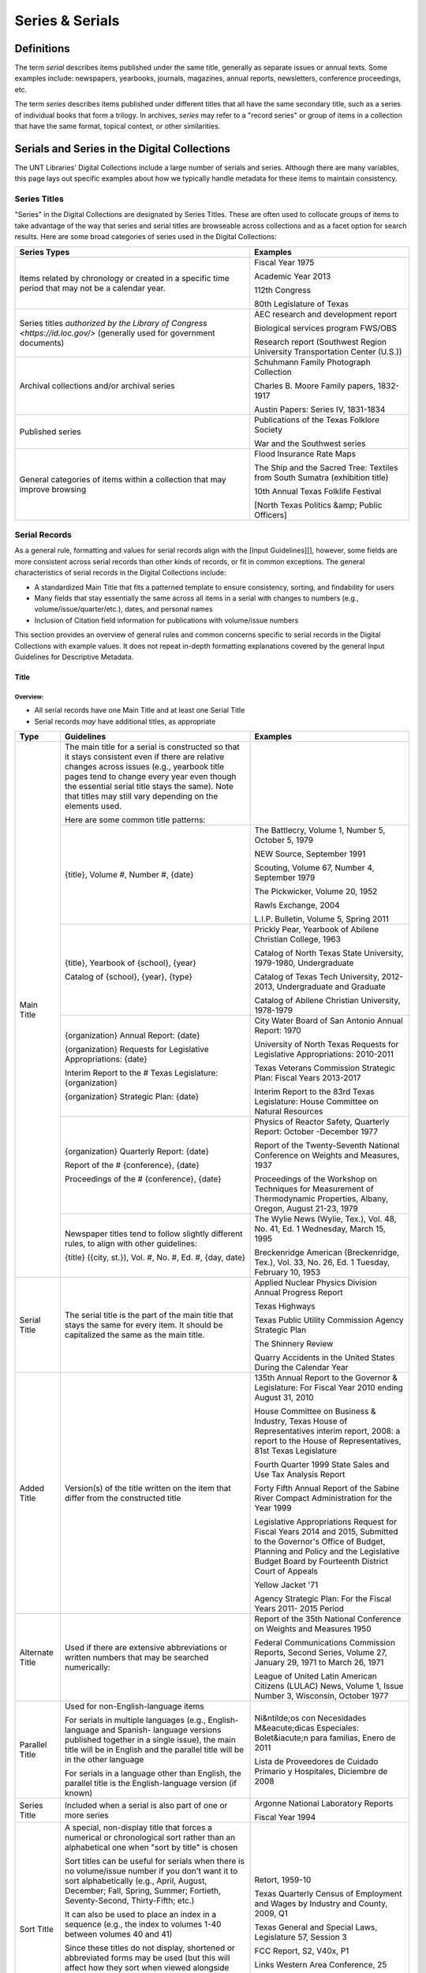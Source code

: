 ################
Series & Serials
################

***********
Definitions
***********

The term *serial* describes items published under the same title, generally as separate issues or annual texts. Some examples include:
newspapers, yearbooks, journals, magazines, annual reports, newsletters, conference proceedings, etc.

The term *series* describes items published under different titles that all have the same secondary title, such as a series of individual books that form a trilogy. In archives, *series* may refer to a "record series" or group of items in a collection that have the same format, topical context, or other similarities.


*********************************************
Serials and Series in the Digital Collections
*********************************************

The UNT Libraries' Digital Collections include a large number of serials and series. Although there are many variables, this page lays out specific examples about how we typically handle metadata for these items to maintain consistency.

Series Titles
=============

"Series" in the Digital Collections are designated by Series Titles.  These are often used to collocate groups of items to take advantage of the way that series and serial titles are browseable across collections and as a facet option for search results. Here are some broad categories of series used in the Digital Collections:

+------------------------------------------+-------------------------------------------------------+
|**Series Types**                          |**Examples**                                           |
+==========================================+=======================================================+
|Items related by chronology or created    |  Fiscal Year 1975                                     |
|in a specific time period that may not    |                                                       |
|be a calendar year.                       |  Academic Year 2013                                   |
|                                          |                                                       |
|                                          |  112th Congress                                       |
|                                          |                                                       |
|                                          |  80th Legislature of Texas                            |
+------------------------------------------+-------------------------------------------------------+
|Series titles `authorized by the Library  |  AEC research and development report                  |
|of Congress <https://id.loc.gov/>`        |                                                       |
|(generally used for government documents) |  Biological services program FWS/OBS                  |
|                                          |                                                       |
|                                          |  Research report (Southwest Region University         |
|                                          |  Transportation Center (U.S.))                        |
+------------------------------------------+-------------------------------------------------------+
|Archival collections and/or archival      |  Schuhmann Family Photograph Collection               |
|series                                    |                                                       |
|                                          |  Charles B. Moore Family papers, 1832-1917            |
|                                          |                                                       |
|                                          |  Austin Papers: Series IV, 1831-1834                  |
+------------------------------------------+-------------------------------------------------------+
|Published series                          |  Publications of the Texas Folklore Society           |
|                                          |                                                       |
|                                          |  War and the Southwest series                         |
+------------------------------------------+-------------------------------------------------------+
|General categories of items within a      |  Flood Insurance Rate Maps                            |
|collection that may improve browsing      |                                                       |
|                                          |  The Ship and the Sacred Tree: Textiles from South    |
|                                          |  Sumatra (exhibition title)                           |
|                                          |                                                       |
|                                          |  10th Annual Texas Folklife Festival                  |
|                                          |                                                       |
|                                          |  [North Texas Politics &amp; Public Officers]         |
+------------------------------------------+-------------------------------------------------------+

Serial Records
==============

As a general rule, formatting and values for serial records align with the [Input Guidelines][], however, some fields are more consistent across serial records than other kinds of records, or fit in common exceptions. The general characteristics of serial records in the Digital Collections include:

-   A standardized Main Title that fits a patterned template to ensure consistency, sorting, and findability for users
-   Many fields that stay essentially the same across all items in a serial with changes to numbers (e.g., volume/issue/quarter/etc.), dates, and personal names
-   Inclusion of Citation field information for publications with volume/issue numbers

This section provides an overview of general rules and common concerns specific to serial records in the Digital Collections with example values. It does not repeat in-depth formatting explanations covered by the general Input Guidelines for Descriptive Metadata.

Title
-----

Overview:
^^^^^^^^^
-   All serial records have one Main Title and at least one Serial Title
-   Serial records *may* have additional titles, as appropriate


+-----------------------+-----------------------------------------------------------------------+----------------------------------------------------+
| **Type**              | **Guidelines**                                                        | **Examples**                                       |
+=======================+=======================================================================+====================================================+
|Main Title             |The main title for a serial is constructed so that it stays consistent |                                                    |
|                       |even if there are relative changes across issues (e.g., yearbook title |                                                    |
|                       |pages tend to change every year even though the essential serial title |                                                    |
|                       |stays the same).  Note that titles may still vary depending on the     |                                                    |
|                       |elements used.                                                         |                                                    |
|                       |                                                                       |                                                    |
|                       |Here are some common title patterns:                                   |                                                    |
|                       +-----------------------------------------------------------------------+----------------------------------------------------+
|                       |{title}, Volume #, Number #, {date}                                    |The Battlecry, Volume 1, Number 5, October 5, 1979  |
|                       |                                                                       |                                                    |
|                       |                                                                       |NEW Source, September 1991                          |
|                       |                                                                       |                                                    |
|                       |                                                                       |Scouting, Volume 67, Number 4, September 1979       |
|                       |                                                                       |                                                    |
|                       |                                                                       |The Pickwicker, Volume 20, 1952                     |
|                       |                                                                       |                                                    |
|                       |                                                                       |Rawls Exchange, 2004                                |
|                       |                                                                       |                                                    |
|                       |                                                                       |L.I.P. Bulletin, Volume 5, Spring 2011              |
|                       +-----------------------------------------------------------------------+----------------------------------------------------+
|                       |{title}, Yearbook of {school}, {year}                                  |Prickly Pear, Yearbook of Abilene Christian College,|
|                       |                                                                       |1963                                                |
|                       |                                                                       |                                                    |
|                       |Catalog of {school}, {year}, {type}                                    |Catalog of North Texas State University, 1979-1980, |
|                       |                                                                       |Undergraduate                                       |
|                       |                                                                       |                                                    |
|                       |                                                                       |Catalog of Texas Tech University, 2012-2013,        |
|                       |                                                                       |Undergraduate and Graduate                          |
|                       |                                                                       |                                                    |
|                       |                                                                       |Catalog of Abilene Christian University, 1978-1979  |
|                       +-----------------------------------------------------------------------+----------------------------------------------------+
|                       |{organization} Annual Report: {date}                                   |City Water Board of San Antonio Annual Report: 1970 |
|                       |                                                                       |                                                    |
|                       |{organization} Requests for Legislative Appropriations: {date}         |University of North Texas Requests for Legislative  |
|                       |                                                                       |Appropriations: 2010-2011                           |
|                       |                                                                       |                                                    |
|                       |Interim Report to the # Texas Legislature: {organization}              |Texas Veterans Commission Strategic Plan: Fiscal    |
|                       |                                                                       |Years 2013-2017                                     |
|                       |                                                                       |                                                    |
|                       |{organization} Strategic Plan: {date}                                  |Interim Report to the 83rd Texas Legislature: House |
|                       |                                                                       |Committee on Natural Resources                      |
|                       +-----------------------------------------------------------------------+----------------------------------------------------+
|                       |{organization} Quarterly Report: {date}                                |Physics of Reactor Safety, Quarterly Report: October|
|                       |                                                                       |-December 1977                                      |
|                       |                                                                       |                                                    |
|                       |Report of the # {conference}, {date}                                   |Report of the Twenty-Seventh National Conference on |
|                       |                                                                       |Weights and Measures, 1937                          |
|                       |                                                                       |                                                    |
|                       |Proceedings of the # {conference}, {date}                              |Proceedings of the Workshop on Techniques for       |
|                       |                                                                       |Measurement of Thermodynamic Properties, Albany,    |
|                       |                                                                       |Oregon, August 21-23, 1979                          |
|                       +-----------------------------------------------------------------------+----------------------------------------------------+
|                       |Newspaper titles tend to follow slightly different rules, to align with|The Wylie News (Wylie, Tex.), Vol. 48, No. 41, Ed. 1|
|                       |other guidelines:                                                      |Wednesday, March 15, 1995                           |
|                       |                                                                       |                                                    |
|                       |{title} ({city, st.}), Vol. #, No. #, Ed. #, {day, date}               |Breckenridge American (Breckenridge, Tex.), Vol. 33,|
|                       |                                                                       |No. 26, Ed. 1 Tuesday, February 10, 1953            |
+-----------------------+-----------------------------------------------------------------------+----------------------------------------------------+
|Serial Title           |The serial title is the part of the main title that stays the same for |Applied Nuclear Physics Division Annual Progress    |
|                       |every item.  It should be capitalized the same as the main title.      |Report                                              |
|                       |                                                                       |                                                    |
|                       |                                                                       |Texas Highways                                      |
|                       |                                                                       |                                                    |
|                       |                                                                       |Texas Public Utility Commission Agency Strategic    |
|                       |                                                                       |Plan                                                |
|                       |                                                                       |                                                    |
|                       |                                                                       |The Shinnery Review                                 |
|                       |                                                                       |                                                    |
|                       |                                                                       |Quarry Accidents in the United States During the    |
|                       |                                                                       |Calendar Year                                       |
+-----------------------+-----------------------------------------------------------------------+----------------------------------------------------+
|Added Title            |Version(s) of the title written on the item that differ from the       |135th Annual Report to the Governor & Legislature:  |
|                       |constructed title                                                      |For Fiscal Year 2010 ending August 31, 2010         |
|                       |                                                                       |                                                    |
|                       |                                                                       |House Committee on Business & Industry, Texas House |
|                       |                                                                       |of Representatives interim report, 2008: a report to|
|                       |                                                                       |the House of Representatives, 81st Texas Legislature|
|                       |                                                                       |                                                    |
|                       |                                                                       |Fourth Quarter 1999 State Sales and Use Tax Analysis|
|                       |                                                                       |Report                                              |
|                       |                                                                       |                                                    |
|                       |                                                                       |Forty Fifth Annual Report of the Sabine River       |
|                       |                                                                       |Compact Administration for the Year 1999            |
|                       |                                                                       |                                                    |
|                       |                                                                       |Legislative Appropriations Request for Fiscal Years |
|                       |                                                                       |2014 and 2015, Submitted to the Governor's Office of|
|                       |                                                                       |Budget, Planning and Policy and the Legislative     |
|                       |                                                                       |Budget Board by Fourteenth District Court of Appeals|
|                       |                                                                       |                                                    |
|                       |                                                                       |Yellow Jacket '71                                   |
|                       |                                                                       |                                                    |
|                       |                                                                       |Agency Strategic Plan: For the Fiscal Years 2011-   |
|                       |                                                                       |2015 Period                                         |
+-----------------------+-----------------------------------------------------------------------+----------------------------------------------------+
|Alternate Title        |Used if there are extensive abbreviations or written numbers that may  |Report of the 35th National Conference on Weights   |
|                       |be searched numerically:                                               |and Measures 1950                                   |
|                       |                                                                       |                                                    |
|                       |                                                                       |Federal Communications Commission Reports, Second   |
|                       |                                                                       |Series, Volume 27, January 29, 1971 to March 26,    |
|                       |                                                                       |1971                                                |
|                       |                                                                       |                                                    |
|                       |                                                                       |League of United Latin American Citizens (LULAC)    |
|                       |                                                                       |News, Volume 1, Issue Number 3, Wisconsin, October  |
|                       |                                                                       |1977                                                |
+-----------------------+-----------------------------------------------------------------------+----------------------------------------------------+
|Parallel Title         |Used for non-English-language items                                    |Ni&ntilde;os con Necesidades M&eacute;dicas         |
|                       |                                                                       |Especiales: Bolet&iacute;n para familias, Enero de  |
|                       |For serials in multiple languages (e.g., English-language and Spanish- |2011                                                |
|                       |language versions published together in a single issue), the main title|                                                    |
|                       |will be in English and the parallel title will be in the other language|Lista de Proveedores de Cuidado Primario y          |
|                       |                                                                       |Hospitales, Diciembre de 2008                       |
|                       |For serials in a language other than English, the parallel title is the|                                                    |
|                       |English-language version (if known)                                    |                                                    |
+-----------------------+-----------------------------------------------------------------------+----------------------------------------------------+
|Series Title           |Included when a serial is also part of one or more series              |Argonne National Laboratory Reports                 |
|                       |                                                                       |                                                    |
|                       |                                                                       |Fiscal Year 1994                                    |
+-----------------------+-----------------------------------------------------------------------+----------------------------------------------------+
|Sort Title             |A special, non-display title that forces a numerical or chronological  |Retort, 1959-10                                     |
|                       |sort rather than an alphabetical one when "sort by title" is chosen    |                                                    |
|                       |                                                                       |Texas Quarterly Census of Employment and Wages by   |
|                       |Sort titles can be useful for serials when there is no volume/issue    |Industry and County, 2009, Q1                       |
|                       |number if you don't want it to sort alphabetically (e.g., April,       |                                                    |
|                       |August, December; Fall, Spring, Summer; Fortieth, Seventy-Second,      |Texas General and Special Laws, Legislature 57,     |
|                       |Thirty-Fifth; etc.)                                                    |Session 3                                           |
|                       |                                                                       |                                                    |
|                       |It can also be used to place an index in a sequence (e.g., the index to|FCC Report, S2, V40x, P1                            |
|                       |volumes 1-40 between volumes 40 and 41)                                |                                                    |
|                       |                                                                       |Links Western Area Conference, 25                   |
|                       |Since these titles do not display, shortened or abbreviated forms may  |                                                    |
|                       |be used (but this will affect how they sort when viewed alongside other|Texas Talking Book News, 2012-24                    |
|                       |items)                                                                 |                                                    |
|                       |                                                                       |                                                    |
|                       |Note that for items with specific dates (e.g., months or seasons) it   |                                                    |
|                       |may be less necessary since they will still sort chronologically "by   |                                                    |
|                       |date" vs. multiple documents with the same publication date            |                                                    |
+-----------------------+-----------------------------------------------------------------------+----------------------------------------------------+
|Uniform Title          |A standardized title, such as a consistent title pattern (generally    |Agency Strategic Plan, for the fiscal years ...     |
|                       |taken from an OCLC record, when relevant)                              |                                                    |
|                       |                                                                       |Annual financial report for fiscal year ... of the  |
|                       |                                                                       |Court of Appeals--Eight District.                   |
|                       |                                                                       |                                                    |
|                       |                                                                       |Summary of Enactments ... Legislature: Regular      |
|                       |                                                                       |Session ... Called Session ...                      |
|                       |                                                                       |                                                    |
|                       |                                                                       |Recreational Fishing Regulations: Effective ...     |
+-----------------------+-----------------------------------------------------------------------+----------------------------------------------------+


Common Issues:
^^^^^^^^^^^^^^

+----------------------------------------------+------------------------------------------------+----------------------------------------------------+
|If the volume/issue (or another) number is    |Use Arabic numbers and include a note           |*Main Title:* The Hexagon, Volume 98, Number 2,     |
|written in Roman numerals:                    |                                                |Summer 2007                                         |
|                                              |                                                |                                                    |
|                                              |                                                |*Display Note:* "Vol. XCVIII, No. 2."               |
+----------------------------------------------+------------------------------------------------+----------------------------------------------------+
|If a title includes abbreviations such as     |Write out full words in the title and include a |*Main Title:* Cheiftain, Volume 12, Number 3, March |
|"Vol.", No.", etc:                            |note                                            |1964                                                |
|                                              |                                                |                                                    |
|                                              |                                                |*Display Note:* "Vol. 12, Number 3."                |
+----------------------------------------------+------------------------------------------------+----------------------------------------------------+
|If information on the item is known to be     |Put the correct information in the title using  |*Main Title:* The Age, Volume [10], Number 10,      |
|incorrect (e.g., if the Roman numerals are not|[square brackets] and include a note as needed  |October 1989                                        |
|changed from volume to volume, or are written |                                                |                                                    |
|incorrectly):                                 |                                                |*Display Note:* "Vol. XII, No. 10."                 |
|                                              |                                                |                                                    |
|                                              |                                                |*Main Title:* Chieftain, Volume [1], Number [2],    |
|                                              |                                                |October 1952                                        |
+----------------------------------------------+------------------------------------------------+----------------------------------------------------+
|If the issue covers multiple volume/issue     |Include both/all with a hyphen or slash --      |Scouting, Volume 70, Number 3, May-June 1982        |
|numbers or months/seasons:                    |generally match item formatting, but choose the |                                                    |
|                                              |most common/logical punctuation to keep titles  |Hillviews, Volume 42, Number 1, Fall/Winter 2011    |
|                                              |consistent across a particular publication      |                                                    |
+----------------------------------------------+------------------------------------------------+----------------------------------------------------+

Creator/Contributor
-------------------

Overview:
^^^^^^^^^

Name formatting and entry should align with [Creator][] or [Contributor][] guidelines, e.g.:
-   Names of persons should be inverted (Last, First), with a space between initials
-   Hierarchical organizations should have a period after each level of the hierarchy (and at the end)
-   Whenever possible/applicable, an `authorized form <https://id.loc.gov/>`_ of the name should be used, if available (this is particularly true for government agencies and organizations)


Every creator/contributor must include a type and role

+-------------------------------------------------------------------------------+---------------------------------------------+
|**Guidelines**                                                                 |**Examples**                                 |
+===============================================================================+=============================================+
|The primary editor(s)/author(s)/compiler(s) of the issue should be listed as   |*Name:* North Texas State Teacher's College  |
|creator(s)                                                                     |                                             |
|                                                                               |*Type:* Organization                         |
|In *most* cases, the first creator is the organization that publishes or       |                                             |
|sponsors the serial                                                            |*Role:* Author                               |
|                                                                               +---------------------------------------------+
|                                                                               |*Name:* Perryman, H. A.                      |
|                                                                               |                                             |
|                                                                               |*Type:* Person                               |
|                                                                               |                                             |
|                                                                               |*Role:* Editor                               |
|                                                                               |                                             |
|                                                                               |*Info:* Editor-in-Chief                      |
|                                                                               +---------------------------------------------+
|                                                                               |*Name:* Kraft, Michelle                      |
|                                                                               |                                             |
|                                                                               |*Type:* Person                               |
|                                                                               |                                             |
|                                                                               |*Role:* Editor                               |
|                                                                               |                                             |
|                                                                               |*Info:* Co-Editor                            |
+-------------------------------------------------------------------------------+---------------------------------------------+
|Secondary agents should be listed as contributors, e.g.:                       |*Name:* United States. Department of         |
|                                                                               |Agriculture.                                 |
| - section editors                                                             |                                             |
| - funding agencies                                                            |*Type:* Organization                         |
| - photographers                                                               |                                             |
| - contributing authors                                                        |*Role:* Originator                           |
|                                                                               +---------------------------------------------+
|For formal journals, contributing writers are generally listed as contributors |*Name:* Klocko, Barbara A.                   |
|(role: author) with the title(s) of their contributions in the info portion of |                                             |
|the field                                                                      |*Type:* Person                               |
|                                                                               |                                             |
|                                                                               |*Role:* Author                               |
|                                                                               |                                             |
|                                                                               |*Info:* Designing Sustainable Schools: The   |
|                                                                               |Emergent Role of the Superintendent as       |
|                                                                               |Sensemaker                                   |
|                                                                               +---------------------------------------------+
|                                                                               |*Name:* Marshall, Steve                      |
|                                                                               |                                             |
|                                                                               |*Type:* Person                               |
|                                                                               |                                             |
|                                                                               |*Role:* Other                                |
|                                                                               |                                             |
|                                                                               |*Info:* Business Manager                     |
+-------------------------------------------------------------------------------+---------------------------------------------+


Common Issues:
^^^^^^^^^^^^^^

+----------------------------------------------+------------------------------------------------+----------------------------------------------------+
|If a person named in the item has an          |Do not include the person(s) if there does not  |**Name:** United States. Office of Experiment       |
|ambiguous relationship to the item:           |seem to be an explicable connection (e.g., the  |Stations.                                           |
|                                              |executive board of an agency, with no           |                                                    |
|                                              |explanation that they contributed to the item)  |**Type:** Organization                              |
|                                              |                                                |                                                    |
|                                              |Include the person(s) if there is a reasonable  |**Role:** Author                                    |
|                                              |connection, depending on the kind of            |                                                    |
|                                              |relationship, e.g.:                             |**Info:** W.O. Atwater, Director                    |
|                                              |                                                +----------------------------------------------------+
|                                              |- The director of an agency who has no apparent |**Name:** Cooper, Sam B., III                       |
|                                              |  personal contribution to an agency report:    |                                                    |
|                                              |  include the name in the info field for the    |**Type:** Person                                    |
|                                              |  agency                                        |                                                    |
|                                              |                                                |**Role:** Author or introduction, etc.              |
|                                              |- The director of an agency who has (at least)  |                                                    |
|                                              |  written an introductory remark/transmittal    |**Info:** Manager, Purchased Health Services Unit   |
|                                              |  letter/etc.: include them as a contributor    |                                                    |
|                                              |  (role: author or author of introduction, etc.)|                                                    |
|                                              |                                                |                                                    |
+----------------------------------------------+------------------------------------------------+----------------------------------------------------+
|If the role of persons is vague (e.g.,        |If a general sense of their contribution can be |                                                    |
|"Contributors"):                              |determined -- e.g., in a magazine or journal,   |                                                    |
|                                              |staff are most likely writers/authors -- choose |                                                    |
|                                              |that role and add the statement to the info     |                                                    |
|                                              |portion of the field                            |                                                    |
|                                              |                                                |                                                    |
|                                              |If the role is completely unclear, choose       |                                                    |
|                                              |"Other" and add the statement to the info       |                                                    |
|                                              |portion of the field                            |                                                    |
+----------------------------------------------+------------------------------------------------+----------------------------------------------------+
|If issues have an extremely large number of   |If some contributors have explicit roles and    |                                                    |
|contributors (i.e., more than 20), especially |others do not, only include those with named    |                                                    |
|with unnamed roles:                           |roles                                           |                                                    |
|                                              |                                                |                                                    |
|                                              |If none of the contributors have named roles    |                                                    |
|                                              |(e.g., "Journal staff"): [a] do not include any |                                                    |
|                                              |of the names, [b] include all of the names, or  |                                                    |
|                                              |[c] include the first 15-20 contributors only.  |                                                    |
|                                              |(This may depend on the particular collection.) |                                                    |
|                                              |                                                |                                                    |
|                                              |Try to be consistent across a particular        |                                                    |
|                                              |publication                                     |                                                    |
+----------------------------------------------+------------------------------------------------+----------------------------------------------------+



Publisher
---------

Overview:
^^^^^^^^^

+-------------------------------------------------------------------------------+---------------------------------------------+
|**Guidelines**                                                                 |**Examples**                                 |
+===============================================================================+=============================================+
|The publisher is often the same agency listed as the primary creator (or parent|*Name:* United States. Government Printing   |
|agency)                                                                        |Office.                                      |
|                                                                               |                                             |
|Name formatting should align with [publisher][] guidelines, e.g.:              |*Location:* Washington D.C.                  |
|                                                                               |                                             |
|- Hierarchical organizations should have a period after each level of the      +---------------------------------------------+
|  hierarchy (and at the end), listed from largest to smallest                  |*Name:* Texas Commission on Environmental    |
|                                                                               |Quality                                      |
|- Whenever possible/applicable, an `authorized form <https://id.loc.gov/>`_    |                                             |
|  should be used, if available (particularly for government agencies and       |*Location:* Austin, Texas                    |
|  organizations)                                                               |                                             |
|                                                                               |                                             |
|Location names are written out (e.g., city, state ; city, country)             |                                             |
+-------------------------------------------------------------------------------+---------------------------------------------+


Common Issues:
^^^^^^^^^^^^^^

+----------------------------------------------+------------------------------------------------+----------------------------------------------------+
|If the publisher's location is unknown or     |Leave the location portion blank or generalize  |*Name:* Brookhaven National Laboratory              |
|unclear:                                      |(e.g., a state or country only, instead of a    |                                                    |
|                                              |city)                                           |*Location:* United States                           |
+----------------------------------------------+------------------------------------------------+----------------------------------------------------+
|If the publisher's location is known but not  |Include the location in [square brackets]       |*Name:* United States. Patent Office.               |
|printed on the item:                          |                                                |                                                    |
|                                              |                                                |*Location:* [Washington D.C.]                       |
+----------------------------------------------+------------------------------------------------+----------------------------------------------------+



Date
-----

Overview:
^^^^^^^^^

+-------------------------------------------------------------------------------+---------------------------------------------+
|**Guidelines**                                                                 |**Examples**                                 |
+===============================================================================+=============================================+
|Include the publication date of the item using the format YYYY-MM-DD           |1968-07-24                                   |
|                                                                               |                                             |
|Whenever possible, be specific -- i.e., include the month/season -- especially |2012                                         |
|for items that have multiple issues per year                                   |                                             |
|                                                                               |1983-04                                      |
|Serials published seasonally that do not list publication months may have dates|                                             |
|using the YYYY-SS format (Spring = 21, Summer = 22, Autumn = 23, Winter = 24)  |2001-23                                      |
|                                                                               |                                             |
|Prefer the most specific known date (e.g., month vs. season code, if known)    |                                             |
+-------------------------------------------------------------------------------+---------------------------------------------+


Common Issues:
^^^^^^^^^^^^^^

+----------------------------------------------+------------------------------------------------+----------------------------------------------------+
|If the issue is a seasonal publication:       |Some publications will list a specific issue    |1973-04                                             |
|                                              |date on the cover or title page, or will have a |                                                    |
|                                              |statement about publication frequency, often    |1959-23                                             |
|                                              |where staff are listed (e.g., "Published        |                                                    |
|                                              |quarterly, every February, May, August, and     |                                                    |
|                                              |November...") -- in that case, use the          |                                                    |
|                                              |corresponding month, otherwise use the season   |                                                    |
+----------------------------------------------+------------------------------------------------+----------------------------------------------------+
|If the issue covers multiple months, seasons, |For regularly published journals or magazines   |2000-01                                             |
|etc.                                          |(e.g., January/February issue), use the first   |                                                    |
|                                              |month/date                                      |                                                    |
|                                              |                                                |                                                    |
|                                              |(Generally a bimonthly publication is issued at |                                                    |
|                                              |the start of the listed period, with content/   |                                                    |
|                                              |announcements over that time)                   |                                                    |
|                                              +------------------------------------------------+----------------------------------------------------+
|                                              |For reports that describe activities, or work   |1990-23                                             |
|                                              |completed in a timeframe (e.g., "...for year    |                                                    |
|                                              |ending August 31 1945"), use a reasonable date  |1963-03                                             |
|                                              |just after the report's scope -- e.g., the first|                                                    |
|                                              |month in the next fiscal year, the season after |                                                    |
|                                              |a quarterly report, or the next year for an     |                                                    |
|                                              |annual calendar-year report                     |                                                    |
|                                              |                                                |                                                    |
|                                              |(Generally these reports are describing work    |                                                    |
|                                              |*completed* so they have to be published *after*|                                                    |
|                                              |the year/month/etc.)                            |                                                    |
+----------------------------------------------+------------------------------------------------+----------------------------------------------------+



Language
--------

Overview:
^^^^^^^^^


+-------------------------------------------------------------------------------+---------------------------------------------+
|**Guidelines**                                                                 |**Examples**                                 |
+===============================================================================+=============================================+
|Include the language(s) of the item, chosen from the list                      |English                                      |
|                                                                               |                                             |
|                                                                               |Spanish                                      |
+-------------------------------------------------------------------------------+---------------------------------------------+



Common Issues:
^^^^^^^^^^^^^^

+----------------------------------------------+------------------------------------------------+----------------------------------------------------+
|If the item is in a non-English language not  |Choose "Other" and add a Display Note           |*Language:* Other                                   |
|on the list:                                  |                                                |                                                    |
|                                              |                                                |*Display Note:* Includes passages in Vietnamese.    |
+----------------------------------------------+                                                +----------------------------------------------------+
|If the item is in a non-English language and  |                                                |*Language:* Other                                   |
|you cannot determine the language:            |                                                |                                                    |
|                                              |                                                |*Display Note:* Language of the text is unknown     |
+----------------------------------------------+------------------------------------------------+----------------------------------------------------+



Description
-----------

Overview:
^^^^^^^^^

+-----------------------+-----------------------------------------------------------------------+----------------------------------------------------+
| **Type**              | **Guidelines**                                                        | **Examples**                                       |
+=======================+=======================================================================+====================================================+
|Content Description    |Generally the content description will be essentially the same across  |Agency strategic plan for the Texas Department of   |
|                       |all records for the publication                                        |Motor Vehicles describing the organization's planned|
|                       |                                                                       |services, activities, and other goals during fiscal |
|                       |This is a brief, 1-3 sentence description, including some combination  |years 2013 through 2017.                            |
|                       |of:                                                                    +----------------------------------------------------+
|                       |                                                                       |Journal published by the Texas State Historical     |
|                       |- Kind of item/publication                                             |Association containing articles written by members  |
|                       |- Frequency of publication                                             |of the Junior Historians about various aspects of   |
|                       |- Content/goals of the publication and/or agency                       |Texas history.                                      |
|                       |                                                                       +----------------------------------------------------+
|                       |Additionally, it may be important to include details about the         |Biannual publication "devoted to the rich history of|
|                       |particular issue, e.g.:                                                |Dallas and North Central Texas" as a way to "examine|
|                       |                                                                       |the many historical legacies--social, ethnic,       |
|                       |- Issue theme                                                          |cultural, political--which have shaped the modern   |
|                       |- Page number of an index                                              |city of Dallas and the region around it."  This     |
|                       |- Specific topics covered                                              |issue focuses on "Law and Disorder."                |
|                       |                                                                       +----------------------------------------------------+
|                       |                                                                       |Yearbook for Hardin-Simmons University in Abilene,  |
|                       |                                                                       |Texas including photos of and information about the |
|                       |                                                                       |university, student body, professors, and           |
|                       |                                                                       |organizations.  Name indexes start on page 314.     |
|                       |                                                                       +----------------------------------------------------+
|                       |                                                                       |Weekly newspaper from Livingston, Texas that        |
|                       |                                                                       |includes local, state, and national news along with |
|                       |                                                                       |advertising.                                        |
|                       |                                                                       +----------------------------------------------------+
|                       |                                                                       |Monthly report outlining tax revenues and           |
|                       |                                                                       |remittances for alcoholic beverages, listed by city,|
|                       |                                                                       |for January 2021.  It also compares the statistics  |
|                       |                                                                       |to the same period for the previous year.           |
+-----------------------+-----------------------------------------------------------------------+----------------------------------------------------+
|Physical Description   |Follow the [guidelines for text][] and include any known information   |254 p. : ill., ports. ; 32 cm.                      |
|                       |                                                                       |                                                    |
|                       |The general format template for text items is:                         |82 p. ; 23 cm.                                      |
|                       |                                                                       |                                                    |
|                       |# p : {ill./col.ill./ports./etc.} ; h cm.                              |12, HC12 p. : ill. ; 27 cm.                         |
|                       |                                                                       |                                                    |
|                       |                                                                       |iv, [141] p.                                        |
|                       |                                                                       |                                                    |
|                       |                                                                       |[357] p. ; 28 cm.                                   |
|                       |                                                                       |                                                    |
|                       |                                                                       |4 p.                                                |
+-----------------------+-----------------------------------------------------------------------+----------------------------------------------------+



Common Issues:
^^^^^^^^^^^^^^

+----------------------------------------------+------------------------------------------------+----------------------------------------------------+
|If the frequency of the publication changes:  |Change the content description to match, or     |                                                    |
|                                              |remove the frequency reference, if it isn't     |                                                    |
|                                              |consistent                                      |                                                    |
+----------------------------------------------+------------------------------------------------+----------------------------------------------------+
|If the pages are not numbered or the          |Include the total number of content pages in    |[44] p. ; 25 cm.                                    |
|pagination changes many times:                |[square brackets] (i.e., pages that *would* have|                                                    |
|                                              |page numbers if they were printed/sequential)   |                                                    |
+----------------------------------------------+------------------------------------------------+----------------------------------------------------+
|If the pages are numbered continuously across |A page range may be used (e.g., 60-88 p.), but  |*Physical Description:* [28] p. : ill. ; 28 cm.     |
|each volume:                                  |in the interest of parsing information without  |                                                    |
|                                              |duplication, consider: [a] using the total      |*Citation Page Start:* 60                           |
|                                              |number of content pages in brackets (so that    |                                                    |
|                                              |users know "how long" the issue is) and [b]     |*Citation Page End:* 88                             |
|                                              |adding the page numbers to the Citation field   +----------------------------------------------------+
|                                              |in Page Start and Page End entries (for search  |*Physical Description:* vii, 180 p.                 |
|                                              |engines)                                        |                                                    |
|                                              |                                                |*Citation Page Start:* 1                            |
|                                              |Always add a display note                       |                                                    |
|                                              |                                                |*Citation Page End:* 180                            |
|                                              |                                                +----------------------------------------------------+
|                                              |                                                |*Display Note:* Pagination is continuous across     |
|                                              |                                                |volumes.                                            |
+----------------------------------------------+------------------------------------------------+----------------------------------------------------+



Subject
-------

Overview:
^^^^^^^^^
-   Add terms that would aid users in finding the items
-   Use terms that are generally applicable to the entire publication, but you may also include some terms that are specific to an issue


+-----------------------+-----------------------------------------------------------------------+----------------------------------------------------+
| **Type**              | **Guidelines**                                                        | **Examples**                                       |
+=======================+=======================================================================+====================================================+
|Library of Congress    |These are not required, but can be included if available (e.g., from an|United States. Bureau of Mines                      |
|Subject Headings (LCSH)|OCLC or catalog record)                                                |                                                    |
|                       |                                                                       |Texas Tech University -- Curricula                  |
|                       |Omit geographic subdivisions (these duplicate coverage) and form       |                                                    |
|                       |subdivisions (prefer LCGFT)                                            |Texas. Office of Public Insurance Counsel --        |
|                       |                                                                       |Appropriations and expenditures                     |
|                       |                                                                       |                                                    |
|                       |                                                                       |North Texas State University                        |
+-----------------------+-----------------------------------------------------------------------+----------------------------------------------------+
|Library of Congress    |All serials should have the term "Periodicals"                         |Periodicals                                         |
|Genre/Form Terms       |                                                                       |                                                    |
|(LCGFT)                |When relevant/appropriate, use the search modal to add relevant term(s)|Newsletters                                         |
|                       |related to the type of publication                                     |                                                    |
|                       |                                                                       |Course catalogs                                     |
|                       |                                                                       |                                                    |
|                       |                                                                       |Student yearbooks                                   |
|                       |                                                                       |                                                    |
|                       |                                                                       |Statistics                                          |
|                       |                                                                       |                                                    |
|                       |                                                                       |Annual reports                                      |
|                       |                                                                       |                                                    |
|                       |                                                                       |Conference papers and proceedings                   |
|                       |                                                                       |                                                    |
|                       |                                                                       |Law reviews                                         |
+-----------------------+-----------------------------------------------------------------------+----------------------------------------------------+
|University of North    |At least one UNTL-BS term is required for Portal records               |Government and Law - State Agencies                 |
|Texas Libraries Browse |                                                                       |                                                    |
|Subjects (UNTL-BS)     |Choose term(s) that describe the general concept of the entire         |Business, Economics and Finance - Medicine - Doctors|
|                       |                                                                       |                                                    |
|                       |Use terms appropriately, e.g., "State Agencies" would apply to annual  |Education - Colleges and Universities               |
|                       |reports or newsletters *about* an agency, but may not apply to         |                                                    |
|                       |publications *issued by* an agency on other topics; financial reports  |Social Life and Customs - Clubs and Organizations   |
|                       |*about* "Finance" rather than "Money" (physical currency)              |                                                    |
+-----------------------+-----------------------------------------------------------------------+----------------------------------------------------+
|Keywords               |When relevant, add general keywords that reflect the content of the    |organizational planning                             |
|                       |entire publication or specific topics for an individual issue          |                                                    |
|                       |                                                                       |monthly reports                                     |
|                       |Keywords should be lowercase and plural, unless they are proper names  |                                                    |
|                       |                                                                       |water conservation                                  |
|                       |Do not duplicate words that are in other subject terms                 |                                                    |
|                       |                                                                       |financial reports                                   |
|                       |                                                                       |                                                    |
|                       |                                                                       |budgets                                             |
+-----------------------+-----------------------------------------------------------------------+----------------------------------------------------+


Common Issues:
^^^^^^^^^^^^^^

+----------------------------------------------+------------------------------------------------+----------------------------------------------------+
|If you cannot find an appropriate UNTL-BS term|Look for a general, top-level term that may be  |Government and Law                                  |
|for a Portal item:                            |appropriate and then add more specific keywords |                                                    |
|                                              |(or other available subject headings)           |Social Life and Customs                             |
|                                              |                                                |                                                    |
|                                              |If there is truly no relevant subject, contact  |                                                    |
|                                              |metadata administrators about adding a new term |                                                    |
+----------------------------------------------+------------------------------------------------+----------------------------------------------------+



Coverage
--------

Overview:
^^^^^^^^^

+-----------------------+-----------------------------------------------------------------------+----------------------------------------------------+
| **Type**              | **Guidelines**                                                        | **Examples**                                       |
+=======================+=======================================================================+====================================================+
|Place Name             |When appropriate, add the place(s) that are described in the content   |United States                                       |
|                       |                                                                       |                                                    |
|                       |This *may* the the same as the publication location, but may be more   |United States - California - Los Angeles County -   |
|                       |general (e.g., state agency reports are published in Austin but *about*|                                                    |
|                       |activities in the whole state; a document about a state park may be at |United States - Texas - Jeff Davis County           |
|                       |a county level; etc.)                                                  |                                                    |
+-----------------------+-----------------------------------------------------------------------+----------------------------------------------------+
|Dates                  |If the serial describes a set time, include the single coverage date,  |1942/1943                                           |
|                       |or date range                                                          |                                                    |
|                       |                                                                       |1963-09-01/1964-08-31                               |
|                       |Date ranges reflect the time or first/last dates covered by the content|                                                    |
|                       |(e.g., stories in a journal or magazine; events, announcements,        |2020/2021-01                                        |
|                       |calendars in a newsletter; etc.)                                       |                                                    |
|                       |                                                                       |1999-03                                             |
|                       |Common date ranges for serials:                                        |                                                    |
|                       |                                                                       |1956-03-11/1956-06-10                               |
|                       |- Academic start/end years                                             |                                                    |
|                       |- Fiscal year start/end months or dates                                |1980-07/1980-09                                     |
|                       |- Quarterly start/end months or dates                                  |                                                    |
|                       |- Other explicit start/end dates for work completed or data collected  |                                                    |
|                       |  (e.g., grant periods)                                                |                                                    |
|                       |                                                                       |                                                    |
+-----------------------+-----------------------------------------------------------------------+----------------------------------------------------+
|Time Period            |For Portal records, add the relevant time period(s) that correspond to |mod-tim (Into Modern Times 1939-Present)            |
|                       |the *content* of the item                                              |                                                    |
|                       |                                                                       |                                                    |
|                       |Time period(s) can be included even if specific dates are not listed/  |                                                    |
|                       |uncertain                                                              |                                                    |
|                       |                                                                       |                                                    |
|                       |Time periods are not used in the Digital Library                       |                                                    |
+-----------------------+-----------------------------------------------------------------------+----------------------------------------------------+

Common Issues:
^^^^^^^^^^^^^^
+----------------------------------------------+------------------------------------------------+----------------------------------------------------+
|If the timeframe is known but ambiguous (e.g.,|Briefly, look at the item for any statement     |1969-01-01/1970-12-13                               |
|fiscal year 1970):                            |(e.g., in an introduction or copyright page)    |                                                    |
|                                              |to see if there is an explicit statement or a   |1969~/1970                                          |
|                                              |list of previous publications on a regular cycle|                                                    |
|                                              |                                                |                                                    |
|                                              |If you can reasonably determine the timeframe,  |                                                    |
|                                              |add the dates as a range                        |                                                    |
|                                              |                                                |                                                    |
|                                              |If you cannot find clarification (or if there is|                                                    |
|                                              |reason to think it may have changed), add       |                                                    |
|                                              |general dates (e.g., years rather than dates)   |                                                    |
|                                              |and mark one or both of the dates as approximate|                                                    |
|                                              |as appropriate                                  |                                                    |
|                                              |                                                |                                                    |
|                                              |*Note:* Remember that fiscal/academic years     |                                                    |
|                                              |almost always span two calendar years and they  |                                                    |
|                                              |are named or identified by when they end (e.g., |                                                    |
|                                              |Academic/FY 2017 starts in fall 2016 and ends in|                                                    |
|                                              |spring or summer 2017)                          |                                                    |
+----------------------------------------------+------------------------------------------------+----------------------------------------------------+


Citation
--------

Overview:
^^^^^^^^^
-   For some types of serials (especially those that have multiple parts -- e.g., volume, issue, etc.), citation segments can be parsed out
-   Each part should go in a separate entry with an appropriate label

+-----------------------+-----------------------------------------------------------------------+----------------------------------------------------+
| **Type**              | **Guidelines**                                                        | **Examples**                                       |
+=======================+=======================================================================+====================================================+
|Publication Title      |This is the Serial Title for the item                                  |Scouting                                            |
|                       |                                                                       |                                                    |
|                       |                                                                       |Las Sabinas                                         |
|                       |                                                                       |                                                    |
|                       |                                                                       |Southwest Retort                                    |
|                       |                                                                       |                                                    |
|                       |                                                                       |Journal of Applied Rehabilitation Counseling        |
+-----------------------+-----------------------------------------------------------------------+----------------------------------------------------+
|Volume/Issue           |Include the volume and/or issue number(s) as single Arabic numerals    |*Volume:* 40                                        |
|                       |                                                                       |                                                    |
|                       |                                                                       |*Issue:* 2                                          |
+-----------------------+-----------------------------------------------------------------------+----------------------------------------------------+
|Pages                  |These parts are generally only relevant for items that have continuous |*Page Start:* 211                                   |
|                       |pagination (e.g., across a whole volume)                               |                                                    |
|                       |                                                                       |*Page End:* 282                                     |
|                       |Include the starting and ending page numbers for the issue as single   |                                                    |
|                       |numbers in separate entries                                            |                                                    |
+-----------------------+-----------------------------------------------------------------------+----------------------------------------------------+


Common Issues:
^^^^^^^^^^^^^^

+----------------------------------------------+------------------------------------------------+----------------------------------------------------+
|If the volume/issue/other numbers are known to|Use the correct numbers in the Citation field   |*Main Title:* The Message, Volume [3], Number 24,   |
|be incorrect:                                 |and ensure that the error has been documented in|April 8, 1949                                       |
|                                              |a Display Note                                  |                                                    |
|                                              |                                                |*Volume:* 3                                         |
|                                              |                                                |                                                    |
|                                              |                                                |*Issue:* 24                                         |
|                                              |                                                |                                                    |
|                                              |                                                |*Display Note:* The volume number is misprinted as  |
|                                              |                                                |"Vol. II."                                          |
+----------------------------------------------+------------------------------------------------+----------------------------------------------------+
|If the issue has multiple issue numbers:      |Add separate entries for each issue number      |*Main Title:* The Beekeeper's Item, Volume 5, Number|
|                                              |                                                |11-12, November-December 1921                       |
|                                              |                                                |                                                    |
|                                              |                                                |*Volume:* 5                                         |
|                                              |                                                |                                                    |
|                                              |                                                |*Issue:* 11                                         |
|                                              |                                                |                                                    |
|                                              |                                                |*Issue:* 12                                         |
+----------------------------------------------+------------------------------------------------+----------------------------------------------------+


Resource Type/Format
--------------------

Overview:
^^^^^^^^^
+-------------------------------------------------------------------------------+---------------------------------------------+
|**Guidelines**                                                                 |**Examples**                                 |
+===============================================================================+=============================================+
|Choose the most appropriate resource type                                      |Journal/Magazine/Newsletter (text_journal)   |
|                                                                               |                                             |
|                                                                               |Report (text_report)                         |
|                                                                               |                                             |
|                                                                               |Yearbook (text_yearbook)                     |
|                                                                               |                                             |
|                                                                               |Book (text_book)                             |
+-------------------------------------------------------------------------------+---------------------------------------------+
|The format should match the type                                               |text                                         |
+-------------------------------------------------------------------------------+---------------------------------------------+


Common Issues:
^^^^^^^^^^^^^^
+-------------------------------------------------------------------------------+---------------------------------------------+
|If you are uncertain about the type:                                           |Choose the type that most closely matches,   |
|                                                                               |based on the glossary                        |
+-------------------------------------------------------------------------------+---------------------------------------------+




Identifier
----------


Overview:
^^^^^^^^^
+-------------------------------------------------------------------------------+---------------------------------------------+
|Include any known identifiers on the item or from an OCLC/catalog record, e.g.:|*OCLC:* 16855105                             |
|                                                                               |                                             |
|- ISSN                                                                         |*ISSN:* 0038-478X                            |
|- OCLC number                                                                  |                                             |
|- LCCN (validated, in normalized format)                                       |*LCCN:* 12020299                             |
|- Call number                                                                  |                                             |
|- SuDOC or TxDOC number                                                        |*TxDOC:* A900.3 ST82                         |
|- Report number                                                                |                                             |
+-------------------------------------------------------------------------------+---------------------------------------------+


Common Issues:
^^^^^^^^^^^^^^
+----------------------------------------------+------------------------------------------------+----------------------------------------------------+
|If you do not have an OCLC record or standard |Identifiers are not required and not all serials|*Report Number:* LF-16                              |
|identifiers:                                  |*have* externally-assigned identifiers (e.g.,   |                                                    |
|                                              |ISSNs or LCCNs).  If there are identifiers on   |                                                    |
|                                              |the title or cover page (e.g., report numbers,  |                                                    |
|                                              |series numbers, etc.), include those with       |                                                    |
|                                              |appropriate labels; otherwise, leave the field  |                                                    |
|                                              |blank                                           |                                                    |
+----------------------------------------------+------------------------------------------------+----------------------------------------------------+





*********
Resources
*********


**Selected Web Links:**

- [OCLC Worldcat][]
- [Worldcat via FirstSearch database][] (Requires UNT authentication)

**More Guidelines:**

- [Quick-Start Metadata Guide][]
- [Input Guidelines for Descriptive Metadata][Input Guidelines]
- [Metadata Home][]

[authorized by the Library of Congress]: http://authorities.loc.gov/
[Input Guidelines]: https://library.unt.edu/digital-projects-unit/metadata/input-guidelines-descriptive/
[series]: #series
[Creator]: https://library.unt.edu/digital-projects-unit/metadata/fields/creator/
[Contributor]: https://library.unt.edu/digital-projects-unit/metadata/fields/contributor/
